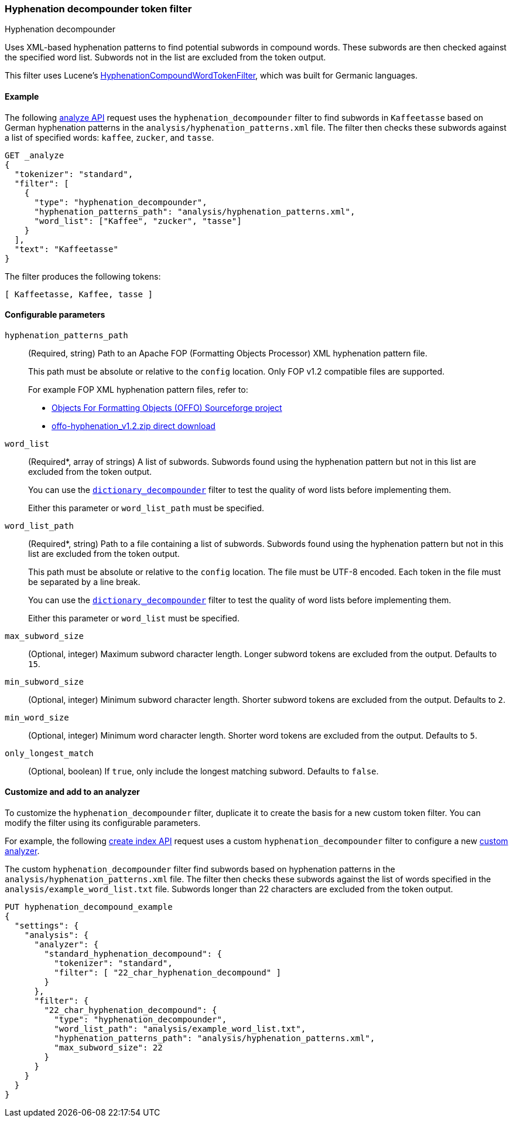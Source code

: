 [[analysis-hyp-decomp-tokenfilter]]
=== Hyphenation decompounder token filter
++++
<titleabbrev>Hyphenation decompounder</titleabbrev>
++++

Uses XML-based hyphenation patterns to find potential subwords in compound
words. These subwords are then checked against the specified word list. Subwords not
in the list are excluded from the token output.

This filter uses Lucene's
https://lucene.apache.org/core/{lucene_version_path}/analyzers-common/org/apache/lucene/analysis/compound/HyphenationCompoundWordTokenFilter.html[HyphenationCompoundWordTokenFilter],
which was built for Germanic languages.

[[analysis-hyp-decomp-tokenfilter-analyze-ex]]
==== Example

The following <<indices-analyze,analyze API>> request uses the
`hyphenation_decompounder` filter to find subwords in `Kaffeetasse` based on
German hyphenation patterns in the `analysis/hyphenation_patterns.xml` file. The
filter then checks these subwords against a list of specified words: `kaffee`,
`zucker`, and `tasse`.

[source,console]
--------------------------------------------------
GET _analyze
{
  "tokenizer": "standard",
  "filter": [
    {
      "type": "hyphenation_decompounder",
      "hyphenation_patterns_path": "analysis/hyphenation_patterns.xml",
      "word_list": ["Kaffee", "zucker", "tasse"]
    }
  ],
  "text": "Kaffeetasse"
}
--------------------------------------------------
// TEST[skip: requires a valid hyphenation_patterns.xml file for DE-DR]

The filter produces the following tokens:

[source,text]
--------------------------------------------------
[ Kaffeetasse, Kaffee, tasse ]
--------------------------------------------------

[[analysis-hyp-decomp-tokenfilter-configure-parms]]
==== Configurable parameters

`hyphenation_patterns_path`::
+
--
(Required, string)
Path to an Apache FOP (Formatting Objects Processor) XML hyphenation pattern file.

This path must be absolute or relative to the `config` location. Only FOP v1.2
compatible files are supported.

For example FOP XML hyphenation pattern files, refer to:

* http://offo.sourceforge.net/#FOP+XML+Hyphenation+Patterns[Objects For Formatting Objects (OFFO) Sourceforge project]
* https://sourceforge.net/projects/offo/files/offo-hyphenation/1.2/offo-hyphenation_v1.2.zip/download[offo-hyphenation_v1.2.zip direct download]
--

`word_list`::
+
--
(Required+++*+++, array of strings)
A list of subwords. Subwords found using the hyphenation pattern but not in this
list are excluded from the token output.

You can use the <<analysis-dict-decomp-tokenfilter,`dictionary_decompounder`>>
filter to test the quality of word lists before implementing them.

Either this parameter or `word_list_path` must be specified.
--

`word_list_path`::
+
--
(Required+++*+++, string)
Path to a file containing a list of subwords. Subwords found using the
hyphenation pattern but not in this list are excluded from the token output.

This path must be absolute or relative to the `config` location. The file must
be UTF-8 encoded. Each token in the file must be separated by a line break.

You can use the <<analysis-dict-decomp-tokenfilter,`dictionary_decompounder`>>
filter to test the quality of word lists before implementing them.

Either this parameter or `word_list` must be specified.
--

`max_subword_size`::
(Optional, integer)
Maximum subword character length. Longer subword tokens are excluded from the
output. Defaults to `15`.

`min_subword_size`::
(Optional, integer)
Minimum subword character length. Shorter subword tokens are excluded from the
output. Defaults to `2`.

`min_word_size`::
(Optional, integer)
Minimum word character length. Shorter word tokens are excluded from the
output. Defaults to `5`.

`only_longest_match`::
(Optional, boolean)
If `true`, only include the longest matching subword. Defaults to `false`.

[[analysis-hyp-decomp-tokenfilter-customize]]
==== Customize and add to an analyzer

To customize the `hyphenation_decompounder` filter, duplicate it to create the
basis for a new custom token filter. You can modify the filter using its
configurable parameters.

For example, the following <<indices-create-index,create index API>> request
uses a custom `hyphenation_decompounder` filter to configure a new
<<analysis-custom-analyzer,custom analyzer>>.

The custom `hyphenation_decompounder` filter find subwords based on hyphenation
patterns in the `analysis/hyphenation_patterns.xml` file. The filter then checks
these subwords against the list of words specified in the
`analysis/example_word_list.txt` file. Subwords longer than 22 characters are
excluded from the token output.

[source,console]
--------------------------------------------------
PUT hyphenation_decompound_example
{
  "settings": {
    "analysis": {
      "analyzer": {
        "standard_hyphenation_decompound": {
          "tokenizer": "standard",
          "filter": [ "22_char_hyphenation_decompound" ]
        }
      },
      "filter": {
        "22_char_hyphenation_decompound": {
          "type": "hyphenation_decompounder",
          "word_list_path": "analysis/example_word_list.txt",
          "hyphenation_patterns_path": "analysis/hyphenation_patterns.xml",
          "max_subword_size": 22
        }
      }
    }
  }
}
--------------------------------------------------
